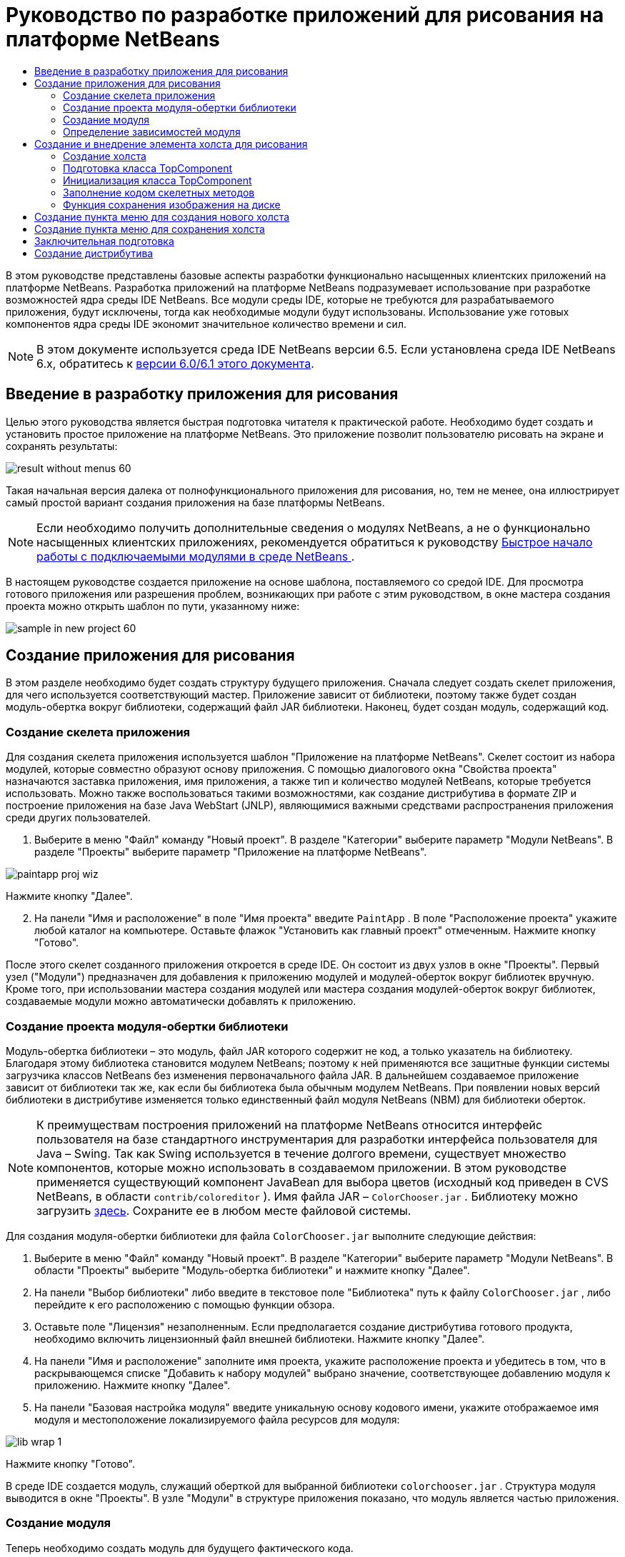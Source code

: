 // 
//     Licensed to the Apache Software Foundation (ASF) under one
//     or more contributor license agreements.  See the NOTICE file
//     distributed with this work for additional information
//     regarding copyright ownership.  The ASF licenses this file
//     to you under the Apache License, Version 2.0 (the
//     "License"); you may not use this file except in compliance
//     with the License.  You may obtain a copy of the License at
// 
//       http://www.apache.org/licenses/LICENSE-2.0
// 
//     Unless required by applicable law or agreed to in writing,
//     software distributed under the License is distributed on an
//     "AS IS" BASIS, WITHOUT WARRANTIES OR CONDITIONS OF ANY
//     KIND, either express or implied.  See the License for the
//     specific language governing permissions and limitations
//     under the License.
//

= Руководство по разработке приложений для рисования на платформе NetBeans
:jbake-type: platform_tutorial
:jbake-tags: tutorials 
:jbake-status: published
:syntax: true
:source-highlighter: pygments
:toc: left
:toc-title:
:icons: font
:experimental:
:description: Руководство по разработке приложений для рисования на платформе NetBeans - Apache NetBeans
:keywords: Apache NetBeans Platform, Platform Tutorials, Руководство по разработке приложений для рисования на платформе NetBeans

В этом руководстве представлены базовые аспекты разработки функционально насыщенных клиентских приложений на платформе NetBeans. Разработка приложений на платформе NetBeans подразумевает использование при разработке возможностей ядра среды IDE NetBeans. Все модули среды IDE, которые не требуются для разрабатываемого приложения, будут исключены, тогда как необходимые модули будут использованы. Использование уже готовых компонентов ядра среды IDE экономит значительное количество времени и сил.

NOTE:  В этом документе используется среда IDE NetBeans версии 6.5. Если установлена среда IDE NetBeans 6.x, обратитесь к  link:60/nbm-paintapp_ru.html[версии 6.0/6.1 этого документа].








== Введение в разработку приложения для рисования

Целью этого руководства является быстрая подготовка читателя к практической работе. Необходимо будет создать и установить простое приложение на платформе NetBeans. Это приложение позволит пользователю рисовать на экране и сохранять результаты:


image::images/result-without-menus-60.png[]

Такая начальная версия далека от полнофункционального приложения для рисования, но, тем не менее, она иллюстрирует самый простой вариант создания приложения на базе платформы NetBeans.

NOTE:  Если необходимо получить дополнительные сведения о модулях NetBeans, а не о функционально насыщенных клиентских приложениях, рекомендуется обратиться к руководству  link:nbm-google_ru.html[Быстрое начало работы с подключаемыми модулями в среде NetBeans ].

В настоящем руководстве создается приложение на основе шаблона, поставляемого со средой IDE. Для просмотра готового приложения или разрешения проблем, возникающих при работе с этим руководством, в окне мастера создания проекта можно открыть шаблон по пути, указанному ниже:


image::images/sample-in-new-project-60.png[]


== Создание приложения для рисования

В этом разделе необходимо будет создать структуру будущего приложения. Сначала следует создать скелет приложения, для чего используется соответствующий мастер. Приложение зависит от библиотеки, поэтому также будет создан модуль-обертка вокруг библиотеки, содержащий файл JAR библиотеки. Наконец, будет создан модуль, содержащий код.


=== Создание скелета приложения

Для создания скелета приложения используется шаблон "Приложение на платформе NetBeans". Скелет состоит из набора модулей, которые совместно образуют основу приложения. С помощью диалогового окна "Свойства проекта" назначаются заставка приложения, имя приложения, а также тип и количество модулей NetBeans, которые требуется использовать. Можно также воспользоваться такими возможностями, как создание дистрибутива в формате ZIP и построение приложения на базе Java WebStart (JNLP), являющимися важными средствами распространения приложения среди других пользователей.


[start=1]
1. Выберите в меню "Файл" команду "Новый проект". В разделе "Категории" выберите параметр "Модули NetBeans". В разделе "Проекты" выберите параметр "Приложение на платформе NetBeans".


image::images/paintapp-proj-wiz.png[]

Нажмите кнопку "Далее".


[start=2]
1. На панели "Имя и расположение" в поле "Имя проекта" введите  ``PaintApp`` . В поле "Расположение проекта" укажите любой каталог на компьютере. Оставьте флажок "Установить как главный проект" отмеченным. Нажмите кнопку "Готово".

После этого скелет созданного приложения откроется в среде IDE. Он состоит из двух узлов в окне "Проекты". Первый узел ("Модули") предназначен для добавления к приложению модулей и модулей-оберток вокруг библиотек вручную. Кроме того, при использовании мастера создания модулей или мастера создания модулей-оберток вокруг библиотек, создаваемые модули можно автоматически добавлять к приложению.


=== Создание проекта модуля-обертки библиотеки

Модуль-обертка библиотеки – это модуль, файл JAR которого содержит не код, а только указатель на библиотеку. Благодаря этому библиотека становится модулем NetBeans; поэтому к ней применяются все защитные функции системы загрузчика классов NetBeans без изменения первоначального файла JAR. В дальнейшем создаваемое приложение зависит от библиотеки так же, как если бы библиотека была обычным модулем NetBeans. При появлении новых версий библиотеки в дистрибутиве изменяется только единственный файл модуля NetBeans (NBM) для библиотеки оберток.

NOTE:  К преимуществам построения приложений на платформе NetBeans относится интерфейс пользователя на базе стандартного инструментария для разработки интерфейса пользователя для Java – Swing. Так как Swing используется в течение долгого времени, существует множество компонентов, которые можно использовать в создаваемом приложении. В этом руководстве применяется существующий компонент JavaBean для выбора цветов (исходный код приведен в CVS NetBeans, в области  ``contrib/coloreditor`` ). Имя файла JAR –  ``ColorChooser.jar`` . Библиотеку можно загрузить  link:http://web.archive.org/web/20081119053233/http://colorchooser.dev.java.net/[здесь]. Сохраните ее в любом месте файловой системы.

Для создания модуля-обертки библиотеки для файла  ``ColorChooser.jar`` выполните следующие действия:


[start=1]
1. Выберите в меню "Файл" команду "Новый проект". В разделе "Категории" выберите параметр "Модули NetBeans". В области "Проекты" выберите "Модуль-обертка библиотеки" и нажмите кнопку "Далее".

[start=2]
1. На панели "Выбор библиотеки" либо введите в текстовое поле "Библиотека" путь к файлу  ``ColorChooser.jar`` , либо перейдите к его расположению с помощью функции обзора.

[start=3]
1. Оставьте поле "Лицензия" незаполненным. Если предполагается создание дистрибутива готового продукта, необходимо включить лицензионный файл внешней библиотеки. Нажмите кнопку "Далее".

[start=4]
1. На панели "Имя и расположение" заполните имя проекта, укажите расположение проекта и убедитесь в том, что в раскрывающемся списке "Добавить к набору модулей" выбрано значение, соответствующее добавлению модуля к приложению. Нажмите кнопку "Далее".

[start=5]
1. На панели "Базовая настройка модуля" введите уникальную основу кодового имени, укажите отображаемое имя модуля и местоположение локализируемого файла ресурсов для модуля:


image::images/lib-wrap-1.png[]

Нажмите кнопку "Готово".

В среде IDE создается модуль, служащий оберткой для выбранной библиотеки  ``colorchooser.jar`` . Структура модуля выводится в окне "Проекты". В узле "Модули" в структуре приложения показано, что модуль является частью приложения.


=== Создание модуля

Теперь необходимо создать модуль для будущего фактического кода.


[start=1]
1. Выберите в меню "Файл" команду "Новый проект". В разделе "Категории" выберите параметр "Модули NetBeans". В области "Проекты" выберите "Модуль" и нажмите кнопку "Далее".

[start=2]
1. На панели "Имя и расположение" в поле "Имя проекта" введите  ``Paint`` . В поле "Расположение проекта" укажите любой каталог на компьютере. Убедитесь, что выбран переключатель "Добавить к набору модулей", а в раскрывающемся списке "Набор модулей" выбрано приложение  ``PaintApp`` . Установите флажок "Установить как главный проект". Нажмите кнопку "Далее".

[start=3]
1. На панели "Основные настройки модуля" введите  ``org.netbeans.paint``  В поле "Отображаемое имя модуля" оставьте имя  ``Paint`` . Не изменяйте местоположение локализируемого файла ресурсов. Установите флажок "Создать слой XML" и оставьте местоположение локализуемого файла ресурсов и слоя XML по умолчанию; при этом они будут храниться в пакете с именем  ``org.netbeans.paint`` .

Эти файлы предназначены для следующего:

* *Локализируемый файл ресурсов.* Указывает строки на конкретном языке в целях интернационализации.
* *Слой XML.* Регистрирует элементы, такие как меню и кнопки панели инструментов, в приложении на платформе NetBeans.

Нажмите кнопку "Готово".

В среде IDE создается проект  ``Paint`` . Проект содержит все исходные файлы и метаданные проекта, например, сценарий сборки проекта Ant. Проект откроется в среде IDE. Логическую структуру проекта можно просмотреть в окне "Проекты" (CTRL+1), а его файловую структуру – в окне "Файлы" (CTRL+2). Например, окно "Проекты" должно выглядеть следующим образом:


image::images/paintapp-start-1.png[]

Кроме пакета локализации и файла layer.xml, проект также содержит следующие важные файлы:

* *Манифест модуля.* Объявляет проект модулем. Кроме того, он определяет некоторые характерные для модуля параметры настройки, например, местоположение файла layer.xml, местоположение пакета локализации и версию модуля.
* *Сценарий построения.* Предусматривает пространство для создания собственных параметров Ant и переопределения параметров, указанных в файле  ``nbproject/build-impl.xml`` .
* *Метаданные проекта.* Содержат такую информацию, как тип проекта, содержимое, платформа, путь к классам, зависимости и связи между командами проекта и параметрами в сценариях Ant.

В этом руководстве изменять эти файлы не придется.


=== Определение зависимостей модуля

Необходимо будет создать подклассы для нескольких классов, принадлежащих  link:http://bits.netbeans.org/dev/javadoc/index.html[интерфейсам API NetBeans]. Кроме того, проект должен зависеть от файла  ``ColorChooser.jar`` . Все интерфейсы API NetBeans реализованы модулями, поэтому выполнение обеих задач подразумевает лишь добавление в список модулей некоторых необходимых для выполнения модулей.


[start=1]
1. В окне "Проекты" щелкните правой кнопкой мыши узел проекта  ``Paint``  и выберите "Свойства". Откроется диалоговое окно "Свойства проекта". В области "Категории" выберите "Библиотеки"

[start=2]
1. Для каждого указанного в приведенной ниже таблице интерфейса API выберите "Добавить зависимость...", а затем в текстовом поле "Фильтр" начинайте вводить имя класса, для которого требуется подкласс.
|===

|*Класс* |*Интерфейc API* |*Назначение* 

| ``ColorChooser``  | ``ColorChooser``  |Модуль-обертка библиотеки для созданного компонента выбора цветов. 

| ``DataObject``  | ``Интерфейс API для систем данных``  |Модуль NetBeans, содержащий класс DataObject 

| ``DialogDisplayer``  | ``Интерфейс API для диалоговых окон``  |Позволяет создавать уведомления пользователя, описания диалогового окна и разрешает выводить их на экран. 

| ``AbstractFile``  | ``API файловой системы``  |Позволяет общему интерфейсу API обращаться к файлам единообразным способом. 

| ``AbstractNode``  | ``Интерфейс API для узлов``  |Основное средство визуализации объектов в NetBeans. 

| ``StatusDisplayer``  | ``API утилит интерфейса``  |Класс "StatusDisplayer" используется для создания строки состояния в главном окне. 

| ``WeakListeners``  | ``Интерфейс API для средств``  |Этот класс содержит класс "WeakListeners". 

| ``TopComponent``  | ``Системный интерфейс API для окон``  |Этот класс содержит класс "TopComponent JPanel". 
|===

В вышеприведенной таблице в первом столбце перечислены все классы, которым в этом руководстве потребуются подклассы. В каждом из этих случаев начинайте вводить имя класса в поле "Фильтр" и просматривайте сужающийся список в поле "Модуль". Второй столбец таблицы следует использовать для выбора подходящего интерфейса API (или, в случае  ``ColorChooser`` , библиотеки) из сокращенного списка "Модуль"; для подтверждения выбора нажмите кнопку "ОК":


image::images/libfilter-60.png[]


[start=3]
1. Нажмите кнопку "ОК" для выхода из диалогового окна "Свойства проекта".

[start=4]
1. Если в окне "Проекты" не развернут узел проекта модуля "Paint", разверните его. Затем разверните узел "Важные файлы" и дважды щелкните узел "Метаданные проекта". Обратите внимание, что выбранные интерфейсы API были объявлены как зависимости модулей.


== Создание и внедрение элемента холста для рисования


=== Создание холста

Следующим действием будет создание фактического компонента, на котором пользователь сможет рисовать. В данном случае используется чистый компонент Swing, поэтому подробности его реализации можно пропустить и работать с окончательной версией. Для этой панели в исходном коде используется элемент выбора цветов, для которого был создан модуль-обертка библиотеки. При запуске готового приложения он отобразится на панели инструментов редактирования изображений.


[start=1]
1. В окне "Проекты" разверните узел  ``Paint`` , затем узел "Папки с исходными файлами", после этого щелкните правой кнопкой мыши узел  ``org.netbeans.paint`` . Выберите в меню "Создать" команду "Класс Java".

[start=2]
1. Введите  ``PaintCanvas``  в поле имени класса. Убедитесь, что в качестве пакета определен файл  ``org.netbeans.paint`` . Нажмите кнопку "Готово". Файл  ``PaintCanvas.java``  открывается в редакторе исходного кода.

[start=3]
1. Замените стандартное содержимое файла содержимым, которое можно найти  link:https://netbeans.apache.org/platform/guide/tutorials/paintTutorial/PaintCanvas.java[здесь]. Если пакет имеет имя, отличное от  ``org.netbeans.paint`` , исправьте имя пакета в редакторе исходного кода.


=== Подготовка класса TopComponent

Теперь необходимо будет написать первый класс для  link:http://bits.netbeans.org/dev/javadoc/index.html[интерфейсов API среды NetBeans]. Это класс  `` link:http://bits.netbeans.org/dev/javadoc/org-openide-windows/org/openide/windows/TopComponent.html[TopComponent]`` . Класс  ``TopComponent``  – это класс  ``JPanel`` , для которого у системы управления окнами NetBeans имеются методы взаимодействия, поэтому его можно будет разместить внутри контейнера с вкладками в главном окне.


[start=1]
1. В окне "Проекты" разверните узел  ``Paint`` , затем узел "Папки с исходными файлами", после этого щелкните правой кнопкой мыши узел  ``org.netbeans.paint`` . Выберите в меню "Создать" команду "Класс Java". Введите  ``PaintTopComponent``  в поле имени класса. Убедитесь, что в качестве пакета определен файл  ``org.netbeans.paint`` . Нажмите кнопку "Готово". Файл  ``PaintTopComponent.java``  открывается в редакторе исходного кода.

[start=2]
1. В верхней части файла измените объявление класса на следующее:

[source,java]
----

public class PaintTopComponent extends TopComponent implements ActionListener, ChangeListener {
----


[start=3]
1. Нажмите CTRL+SHIFT+I для исправления операторов импорта и нажмите в диалоговом окне кнопку "ОК". Среда IDE произведет необходимые объявления пакета импорта в верхней части файла.

Обратите внимание на красную линию под введенным объявлением класса. Установите курсор в строке и обратите внимание на лампочку, появившуюся в левом поле. Щелкните изображение лампочки (или нажмите ALT+ВВОД), как показано ниже:


image::images/lightbulb-60.png[]

Выберите "Реализовать все абстрактные методы" Среда IDE создаст два скелетных метода:  ``actionPerformed()``  и  ``stateChanged()`` . Немного позднее их необходимо будет заполнить кодом.

[start=4]
1. Над классом  ``PaintTopComponent``  добавьте следующие три объявления переменных, а затем исправьте операторы импорта (CTRL+SHIFT+I).

[source,java]
----

    private PaintCanvas canvas = new PaintCanvas(); //Компонент для рисования
    private JComponent preview; //Компонент на панели инструментов, обозначающий размер кисти
    private static int ct = 0; //Счетчик, который дает имена новым изображениям
----


[start=5]
1. Теперь необходимо реализовать два шаблонных метода. Первый сообщает системе управления окнами о необходимости игнорирования открытых окон, если приложение закрыто; второй предоставляет основную строку для уникального идентификатора строки создаваемого элемента. Каждый элемент  ``TopComponent``  имеет уникальный идентификатор строки, который используется при сохранении  ``TopComponent`` . Вставьте два следующих метода в класс  ``PaintTopComponent`` :

[source,java]
----

    @Override
    public int getPersistenceType() {
        return PERSISTENCE_NEVER;
    }

    @Override
    public String preferredID() {
        return "Image";
    }
----

Класс должен выглядеть следующим образом:


[source,java]
----

public class PaintTopComponent extends TopComponent implements ActionListener, ChangeListener {
    
    private PaintCanvas canvas = new PaintCanvas(); //Компонент для рисования
    private JComponent preview; //Компонент на панели инструментов, обозначающий размер кисти
    private static int ct = 0; //Счетчик, который дает имена новым изображениям
    
    public PaintTopComponent() {
    }
    
    @Override
    public void actionPerformed(ActionEvent arg0) {
        throw new UnsupportedOperationException("Пока не поддерживается.");
    }
    
    @Override
    public void stateChanged(ChangeEvent arg0) {
        throw new UnsupportedOperationException("Пока не поддерживается.");
    }
    
    @Override
    public int getPersistenceType() {
        return PERSISTENCE_NEVER;
    }
    
    @Override
    public String preferredID() {
        return "Image";
    }
    
}
----


=== Инициализация класса TopComponent

В этом разделе будет добавлен код, инициализирующий интерфейс пользователя.


[start=1]
1. Определите конструктор и исправьте выражения импорта (CTRL+SHIFT+I):

[source,java]
----

    public PaintTopComponent() {

        initComponents();

        String displayName = NbBundle.getMessage(
                PaintTopComponent.class,
                "UnsavedImageNameFormat",
                new Object[] { new Integer(ct++) }
        );

        setDisplayName(displayName);

    }
----

Код в этом случае довольно прост. Первым вызывается еще не написанный метод  ``initComponents()`` , который добавит панель инструментов и элемент "PaintCanvas" к элементу  ``TopComponent`` . Так как этот метод еще не написан, он подчеркивается красной линией. Как и в предыдущем случае, щелкните изображение лампочки (или нажмите ALT+ВВОД) и примите предложение:


image::images/lightbulb-initcomponents-60.png[]

Будет создан скелетный код метода  ``initComponents()`` .


[start=2]
1. Разверните пакет  ``org.netbeans.paint``  в окне "Проекты". Дважды щелкните файл  ``Bundle.properties`` , чтобы открыть его в редакторе исходного кода. В конец добавьте следующую строку:

[source,java]
----

    UnsavedImageNameFormat=Image {0}
----

Она отвечает за текст, который будет использоваться для идентификации нового файла изображения перед его сохранением пользователем. Например, когда пользователь в первый раз выбирает "Новый холст" в готовом приложении, над редактором исходного кода появится вкладка с текстом "Image 0". Перед продолжением не забудьте сохранить файл.


=== Заполнение кодом скелетных методов

В этом разделе будет написан код интерфейса пользователя для создаваемого приложения. Для визуальной разработки формата можно также использовать Конструктор GUI среды IDE.


[start=1]
1. Метод  ``initComponents()``  устанавливает в панели элементы, благодаря которым пользователь получает возможность взаимодействия с приложением. Его скелетный метод был создан в предыдущем разделе в классе  ``PaintTopComponent.java`` . Заполните его следующим образом:

[source,java]
----

    private void initComponents() {

        setLayout(new BorderLayout());
        JToolBar bar = new JToolBar();

        ColorChooser fg = new ColorChooser();
        preview = canvas.createBrushSizeView();

        //Формирование панели инструментов

        //Обеспечьте правильное размещение элементов:
        Dimension min = new Dimension(32, 32);
        preview.setMaximumSize(min);
        fg.setPreferredSize(new Dimension(16, 16));
        fg.setMinimumSize(min);
        fg.setMaximumSize(min);

        JButton clear = new JButton(
          	    NbBundle.getMessage(PaintTopComponent.class, "LBL_Clear"));

        JLabel fore = new JLabel(
         	    NbBundle.getMessage(PaintTopComponent.class, "LBL_Foreground"));

        fg.addActionListener(this);
        clear.addActionListener(this);

        JSlider js = new JSlider();
        js.setMinimum(1);
        js.setMaximum(24);
        js.setValue(canvas.getDiam());
        js.addChangeListener(this);

        fg.setColor(canvas.getColor());

        bar.add(clear);
        bar.add(fore);
        bar.add(fg);
        JLabel bsize = new JLabel(
     	    NbBundle.getMessage(PaintTopComponent.class, "LBL_BrushSize"));

        bar.add(bsize);
        bar.add(js);
        bar.add(preview);

        JLabel spacer = new JLabel("   "); //Выровняйте разделитель так, чтобы кисть в предварительном просмотре не была растянута до конца панели инструментов:
        spacer.setPreferredSize(new Dimension(400, 24));
        bar.add(spacer);

        //Установите панель инструментов и элемент для рисования:
        add(bar, BorderLayout.NORTH);
        add(canvas, BorderLayout.CENTER);
        
    }
----

Нажмите CTRL+SHIFT+I для добавления отсутствующих операторов импорта.


[start=2]
1. Заполните два других созданных метода. Они используются для прослушивания класса  ``PaintTopComponent`` :

[source,java]
----

    public void actionPerformed(ActionEvent e) {

        if (e.getSource() instanceof JButton) {
           canvas.clear();
        } else if (e.getSource() instanceof ColorChooser) {
           ColorChooser cc = (ColorChooser) e.getSource();
           canvas.setPaint (cc.getColor());
        }
        
        preview.paintImmediately(0, 0, preview.getWidth(), preview.getHeight());
        
    }
----


[source,java]
----

    public void stateChanged(ChangeEvent e) {

        JSlider js = (JSlider) e.getSource();
        canvas.setDiam (js.getValue());
        preview.paintImmediately(0, 0, preview.getWidth(), preview.getHeight());
        
    }
----


[start=3]
1. В конец файла  ``Bundle.properties``  добавьте следующие пары "ключ-значение":

[source,java]
----

    LBL_Clear = Очистить
    LBL_Foreground = Цвет 
    LBL_BrushSize = Размер кисти

----

Перед продолжением не забудьте сохранить файл.


=== Функция сохранения изображения на диске

В новом приложении необходимо реализовать возможность сохранения созданных изображений пользователем. Эта функциональная возможность активируется включением следующего кода в класс  ``PaintTopComponent`` .


[start=1]
1. Вставьте следующий код в класс  ``PaintTopComponent`` :

[source,java]
----

    public void save() throws IOException {

        if (getDisplayName().endsWith(".png")) {
	    doSave(new File(getDisplayName()));
        } else {
	    saveAs();
        }
        
    }

    public void saveAs() throws IOException {

        JFileChooser ch = new JFileChooser();
        if (ch.showSaveDialog(this) == JFileChooser.APPROVE_OPTION &amp;&amp; ch.getSelectedFile() != null) {

	    File f = ch.getSelectedFile();
            
	    if (!f.getPath().endsWith(".png")) {
	        f = new File(f.getPath() + ".png");
	    }
            
	    if (!f.exists()) {
            
	        if (!f.createNewFile()) {
		    String failMsg = NbBundle.getMessage(
		             PaintTopComponent.class,
			    "MSG_SaveFailed", new Object[] { f.getPath() }
	            );
		    JOptionPane.showMessageDialog(this, failMsg);
		    return;
	        }
                
	    } else {
	        String overwriteMsg = NbBundle.getMessage(
		    PaintTopComponent.class,
                    "MSG_Overwrite", new Object[] { f.getPath() }
	        );
                
	        if (JOptionPane.showConfirmDialog(this, overwriteMsg)
	        != JOptionPane.OK_OPTION) {
		    return;
	        }
                
	    }
            
	    doSave(f);
            
        }
        
    }

    private void doSave(File f) throws IOException {

        BufferedImage img = canvas.getImage();
        ImageIO.write(img, "png", f);
        String statusMsg = NbBundle.getMessage(PaintTopComponent.class,
            "MSG_Saved", new Object[] { f.getPath() });
        StatusDisplayer.getDefault().setStatusText(statusMsg);
        setDisplayName(f.getName());
        
    }
----


[start=2]
1. Добавьте в файл  ``Bundle.properties``  следующие строки:

[source,java]
----

    MSG_SaveFailed = Запись в файл невозможна {0}
    MSG_Overwrite = {0} существует.  Перезаписать?
    MSG_Saved = Изображение сохранено в {0}
----

Перед продолжением не забудьте сохранить файл.


[start=3]
1. Нажмите CTRL+SHIFT+I для исправления операторов импорта. Для класса  ``File``  будут отображены два полностью определенных имени. Выберите вариант  ``java.io.File`` .


== Создание пункта меню для создания нового холста

Для создания основных функциональных возможностей модуля используются шаблоны файлов разработки модуля. При использовании шаблона файла среда IDE регистрирует созданный элемент в файле  ``layer.xml`` . После выполнения мастера для создания шаблона файла для дальнейшей разработки модуля используются  link:https://bits.netbeans.org/dev/javadoc/[интерфейсы API NetBeans].


[start=1]
1. В окне "Проекты" щелкните правой кнопкой мыши узел проекта "Paint" и выберите в меню "Создать" команду "Прочее". В мастере создания файлов выберите "Разработка модулей" в области "Категории" и "Действие" в области "Типы файлов". Нажмите кнопку "Далее".

[start=2]
1. На панели "Тип действия" примите параметры по умолчанию. Нажмите кнопку "Далее".

[start=3]
1. На панели "Регистрация в интерфейсе" выберите "Глобальный пункт меню" и "Глобальная кнопка панели инструментов". Установите следующие значения:
* *Категория:* Правка
* *Меню:* Файл
* *Позиция:* Без ограничений!
* *Панель инструментов:* Файл
* *Позиция:* Без ограничений!

NOTE:  Местоположение действия не имеет значения, однако оно должно находиться в меню "Файл" и на панели инструментов "Файл".

На экране должны быть представлены следующие параметры:


image::images/newcanvasaction-60.png[]

Нажмите кнопку "Далее".


[start=4]
1. На панели "Имя, значок и расположение" введите  ``NewCanvasAction``  в качестве имени класса и  ``New Canvas``  в поле "Отображаемое имя".

В области "Значок" перейдите к этому значку с помощью функции обзора (щелкните его правой кнопкой мыши на этой странице и сохраните в папку  ``org.netbeans.paint`` ): 
image::images/new_icon.png[]


[start=5]
1. Нажмите кнопку "Готово".

В результате создается файл  ``NewCanvasAction.java``  в  ``org.netbeans.paint`` , который открывается в редакторе исходного кода. На экране должно отобразиться следующее:


[source,java]
----

/*
 * To change this template, choose Tools | Templates
 * and open the template in the editor.
 */
package org.netbeans.paint;

import java.awt.event.ActionEvent;
import java.awt.event.ActionListener;

public final class NewCanvasAction implements ActionListener {

    public void actionPerformed(ActionEvent e) {
        // TODO реализация тела действия
    }
    
}
----

Как указано на панели "Регистрация в интерфейсе", среда IDE регистрирует класс действия как пункт меню и как кнопку на панели инструментов в файле  ``layer.xml`` .


[start=6]
1. В редакторе исходного кода откройте  ``NewCanvasAction.java``  и заполните метод  ``actionPerformed()``  следующим кодом:

[source,java]
----

    public void actionPerformed(ActionEvent e) {
        PaintTopComponent tc = new PaintTopComponent();
        tc.open();
        tc.requestActive();       
    }
----

Этот код создает новый экземпляр элемента редактирования изображения; откройте его, в результате чего он появится в главном окне, а затем активируйте его путем установки курсора и выбора связанной с ним вкладки.


== Создание пункта меню для сохранения холста

Как и в предыдущем разделе, для создания элемента меню используется мастер создания действий, с помощью которого далее будет создана функция сохранения изображений.


[start=1]
1. В окне "Проекты" щелкните правой кнопкой мыши узел проекта "Paint" и выберите в меню "Создать" команду "Прочее". В мастере создания файлов выберите "Разработка модулей" в области "Категории" и "Действие" в области "Типы файлов". Нажмите кнопку "Далее".

[start=2]
1. На панели "Тип действия" примите параметры по умолчанию. Нажмите кнопку "Далее".

[start=3]
1. На панели "Регистрация в интерфейсе" выберите "Глобальный пункт меню" и "Глобальная кнопка панели инструментов". Установите следующие значения:
* *Категория:* Правка
* *Меню:* Файл
* *Позиция:* Без ограничений!
* *Панель инструментов:* Файл
* *Позиция:* Без ограничений!

NOTE:  Местоположение действия не имеет значения, однако оно должно находиться в меню "Файл" и на панели инструментов "Файл".

Нажмите кнопку "Далее".

[start=4]
1. На панели "Имя, значок и расположение" введите  ``SaveCanvasAction``  в качестве имени класса и  ``Save Canvas``  в поле "Отображаемое имя".

В области "Значок" вставьте этот значок (щелкните его правой кнопкой мыши на этой странице и сохраните в папку  ``org.netbeans.paint`` ):


image::images/save_icon.png[]

[start=5]
1. Нажмите кнопку "Готово".

В результате создается файл  ``SaveCanvasAction.java``  в  ``org.netbeans.paint`` , который открывается в редакторе исходного кода.


[start=6]
1. Измените сигнатуру класса:  ``CallableSystemAction``  должен быть расширен, а  ``PropertyChangeListener``  – реализован:

[source,java]
----

public final class SaveCanvasAction extends CallableSystemAction implements PropertyChangeListener
----


[start=7]
1. В редакторе исходного кода убедитесь в том, что файл  ``SaveCanvasAction.java``  открыт, и заполните метод  ``actionPerformed()``  следующим кодом:

[source,java]
----

    @Override
    public void actionPerformed(ActionEvent e) {
        TopComponent tc = TopComponent.getRegistry().getActivated();

        if (tc instanceof PaintTopComponent) {

            try {
                ((PaintTopComponent) tc).saveAs();
            } catch (IOException ioe) {
                ErrorManager.getDefault().notify(ioe);
            }

        } else {

            //Теоретически за промежуток времени между нажатием 
            //кнопки в меню или в панели инструментов и вызовом действия 
            //активный элемент мог измениться.  Это маловероятно,
            //но теоретически возможно
            Toolkit.getDefaultToolkit().beep();

        }
    }
----

Нажмите CTRL+SHIFT+I для добавления отсутствующих операторов импорта.


image::images/fiximports-60.png[]

[start=8]
1. Заполните методы класса  ``CallableSystemAction``  следующим образом:

[source,java]
----

    @Override
    public String getName() {
        return "Save Canvas";
    }

    @Override
    public HelpCtx getHelpCtx() {
        return null;
    }

----


[start=9]
1. Заполните метод  ``propertyChange()``  класса  ``PropertyChangeListener``  следующим образом:

[source,java]
----

    @Override    
    public void propertyChange(PropertyChangeEvent evt) {

        if (TopComponent.Registry.PROP_ACTIVATED.equals(evt.getPropertyName())){
	    updateEnablement();
        }
        
    }
----

При появлении красной линии нажмите ALT+ВВОД, и среда IDE создаст метод  ``updateEnablement()``  в классе  ``SaveCanvasAction`` .


[start=10]
1. Затем определите метод  ``updateEnablement()`` :

[source,java]
----

    private void updateEnablement() {

        setEnabled(TopComponent.getRegistry().getActivated()
        instanceof PaintTopComponent);

    }
----


[start=11]
1. После этого определите конструктор:

[source,java]
----

    public SaveCanvasAction() {  

        TopComponent.getRegistry().addPropertyChangeListener (
	    WeakListeners.propertyChange(this,
	    TopComponent.getRegistry()));
       
        updateEnablement();
        
    }
----

При появлении красной линии нажмите ALT+ВВОД для импорта средой IDE  ``org.openide.util.WeakListeners`` .

Важной частью кода является добавление прослушивающего процесса изменения свойств.  ``TopComponent.Registry``  – это реестр всех открытых экземпляров  ``TopComponent``  в системе, т.е. всех открытых вкладок. Он должен прослушиваться на наличие изменений и предусматривать разрешение или запрет выполнения действия в зависимости от текущего фокуса.

*Примечание.* Вместо непосредственного добавления прослушивающего процесса изменения свойств можно вызвать  ``WeakListeners.propertyChange()`` . В результате будет создан прослушивающий процесс изменения свойств, слабо связанный с рассматриваемым действием. Несмотря на то, что действие активно только при открытом приложении, если код ни при каких условиях не открепляет прослушивающий процесс, рекомендуется предусмотреть слабосвязанный прослушивающий процесс. В противном случае возможна потенциальная утечка памяти – действие никогда не сможет быть обработано сборщиком мусора, так как реестр будет ссылаться на него в своем списке прослушивающих процессов.

В окне "Проекты" должно отображаться следующее:


image::images/final-paint-module.png[]


== Заключительная подготовка

Разумеется, всегда желательно создавать тщательно настроенное приложение, поэтому приведем ряд завершающих действий. Сначала создадим для приложения экран заставки, а затем сформируем дистрибутив в виде архива ZIP и приложение JNLP.


[start=1]
1. Запустите проект  ``PaintApp`` . После запуска приложения установите небольшой размер основного экрана и нарисуйте экран-заставку. Для сохранения экрана используйте кнопку "Сохранить".

[start=2]
1. Щелкните правой кнопкой мыши узел исходного проекта  ``PaintApp`` , выберите "Свойства" и щелкните "Построить" в диалоговом окне "Свойства проекта".

[start=3]
1. Выберите параметр "Создать отдельное приложение". Теперь можно ввести название приложения (имя в средстве запуска, создаваемом средой IDE) и текст заголовка (который будет выводиться в строке заголовка). По умолчанию должно отображаться следующее:


image::images/splashscreen1-60.png[]


[start=4]
1. Выберите "Заставка". Найдите собственный экран-заставку с помощью функции обзора. При отсутствии собственной заставки используйте  link:https://netbeans.apache.org/platform/images/tutorials/paintapp/splash.gif[эту]. Нажмите кнопку "ОК" для прикрепления заставки к приложению:


image::images/splashscreen-60.png[]


[start=5]
1. Затем в файле  ``layer.xml``  модуля Paint добавьте следующие теги в папку "Menu". Эти теги удаляют меню "Переход" и "Просмотр", которые не должны быть представлены в приложении для рисования.

[source,java]
----

<file name="GoTo_hidden"/>
<file name="View_hidden"/>
----

В качестве альтернативы, вместо добавления вышеуказанных тегов вручную можно удалить папки в узле  ``<этот слой в контексте>``   ``layer.xml`` . Для этого разверните узел  ``<этот слой в контексте>`` , а затем разверните узел "Строка меню". Щелчком правой кнопки мыши вызовите меню для узлов "Переход" и "Просмотр" и выберите "Удалить".


[start=6]
1. После этого снова запустите приложение и проверьте появившийся экран-заставку. Обратите внимание, что в запущенном приложении в строке заголовка выводится указанный текст. Кроме того, сократилось количество пунктов меню, кнопок на панели инструментов и других элементов: 
image::images/result-without-menus-60.png[]


== Создание дистрибутива

Теперь необходимо выбрать тип дистрибутива. Щелкните правой кнопкой мыши узел  ``PaintApp``  и для сборки готового приложения со всеми необходимыми модулями и файлами в один файл ZIP выберите "Создать дистрибутив ZIP". Также можно выбрать "Построить приложение JNLP" для создания версии JavaWebStart приложения, которое можно разместить на веб-сервере и перейти к нему по ссылке непосредственно с веб-страницы (потребуется указать точный URL-адрес: созданный дескриптор будет использовать протокол "file:", поэтому можно будет тестировать созданный веб-дистрибутив на локальном компьютере).

Поздравляем! Сборка приложения для рисования на базе платформы NetBeans завершена. Следующая тема:  link:https://netbeans.apache.org/tutorials/nbm-feedreader.html[Руководство по созданию приложения для чтения каналов на платформе NetBeans].

link:http://netbeans.apache.org/community/mailing-lists.html[Мы ждем ваших отзывов]
